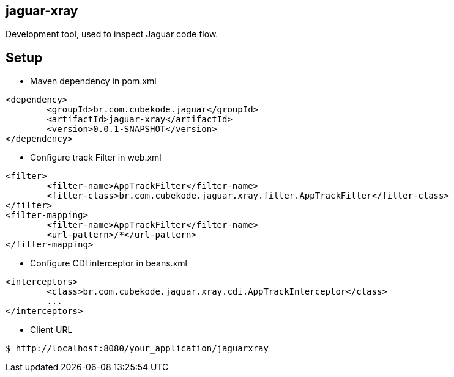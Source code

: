 == jaguar-xray

Development tool, used to inspect Jaguar code flow.

== Setup

* Maven dependency in pom.xml
[source,xml]
----
<dependency>
	<groupId>br.com.cubekode.jaguar</groupId>
	<artifactId>jaguar-xray</artifactId>
	<version>0.0.1-SNAPSHOT</version>
</dependency> 
----

* Configure track Filter in web.xml
[source,xml]
----
<filter>
	<filter-name>AppTrackFilter</filter-name>
	<filter-class>br.com.cubekode.jaguar.xray.filter.AppTrackFilter</filter-class>
</filter>
<filter-mapping>
	<filter-name>AppTrackFilter</filter-name>
	<url-pattern>/*</url-pattern>
</filter-mapping> 
----

* Configure CDI interceptor in beans.xml
[source,xml]
----
<interceptors>
	<class>br.com.cubekode.jaguar.xray.cdi.AppTrackInterceptor</class>
	...
</interceptors>
----

* Client URL
----
$ http://localhost:8080/your_application/jaguarxray
----
